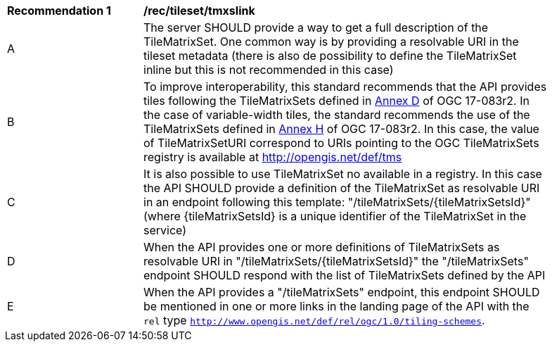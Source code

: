 [[rec_tileset-tmxslink.adoc]]
[width="90%",cols="2,6a"]
|===
^|*Recommendation {counter:rec-id}* |*/rec/tileset/tmxslink*
^|A |The server SHOULD provide a way to get a full description of the TileMatrixSet. One common way is by providing a resolvable URI in the tileset metadata (there is also de possibility to define the TileMatrixSet inline but this is not recommended in this case)
^|B |To improve interoperability, this standard recommends that the API provides tiles following the TileMatrixSets defined in http://docs.opengeospatial.org/is/17-083r2/17-083r2.html#61[Annex D] of OGC 17-083r2. In the case of variable-width tiles, the standard recommends the use of the TileMatrixSets defined in http://docs.opengeospatial.org/is/17-083r2/17-083r2.html#104[Annex H] of OGC 17-083r2. In this case, the value of TileMatrixSetURI correspond to URIs pointing to the OGC TileMatrixSets registry is available at http://opengis.net/def/tms
^|C |It is also possible to use TileMatrixSet no available in a registry. In this case the API SHOULD provide a definition of the TileMatrixSet as resolvable URI in an endpoint following this template: "/tileMatrixSets/{tileMatrixSetsId}" (where {tileMatrixSetsId} is a unique identifier of the TileMatrixSet in the service)
^|D |When the API provides one or more definitions of TileMatrixSets as resolvable URI in "/tileMatrixSets/{tileMatrixSetsId}" the "/tileMatrixSets" endpoint SHOULD respond with the list of TileMatrixSets defined by the API
^|E |When the API provides a "/tileMatrixSets" endpoint, this endpoint SHOULD be mentioned in one or more links in the landing page of the API with the `rel` type `http://www.opengis.net/def/rel/ogc/1.0/tiling-schemes`.
|===
